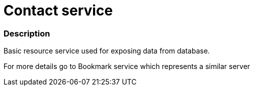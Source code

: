= Contact service

=== Description
Basic resource service used for exposing data from database.

For more details go to Bookmark service which represents a similar server